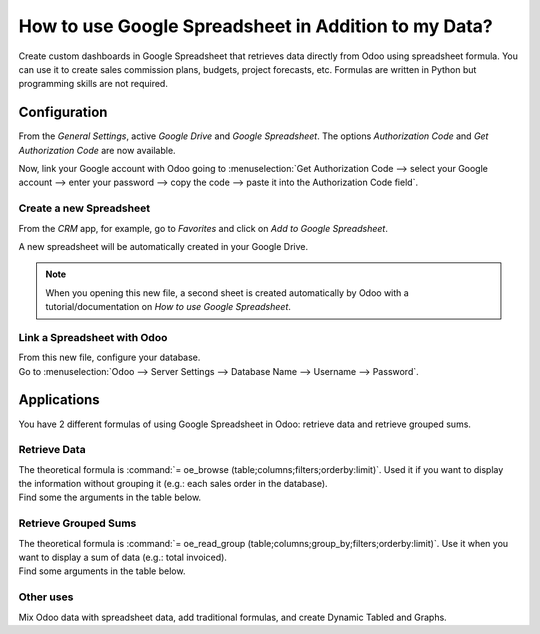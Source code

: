 =====================================================
How to use Google Spreadsheet in Addition to my Data?
=====================================================

Create custom dashboards in Google Spreadsheet that retrieves data directly from Odoo using
spreadsheet formula. You can use it to create sales commission plans, budgets, project forecasts,
etc. Formulas are written in Python but programming skills are not required.

Configuration
=============

From the *General Settings*, active *Google Drive* and *Google Spreadsheet*. The options
*Authorization Code* and *Get Authorization Code* are now available.

.. image:: media/authori.png
   :align: center
   :alt: Enable the Google Drive and Google Spreadsheet features in Odoo

Now, link your Google account with Odoo going to :menuselection:`Get Authorization Code -->
select your Google account --> enter your password --> copy the code -->
paste it into the Authorization Code field`.

Create a new Spreadsheet
------------------------

From the *CRM* app, for example, go to *Favorites* and click on *Add to Google Spreadsheet*.

.. image:: media/add_to_google_spread.png
   :align: center
   :alt: From the CRM application, for example, click on add to Google Spreadsheet in Odoo

A new spreadsheet will be automatically created in your Google Drive.

.. note::
   When you opening this new file, a second sheet is created automatically by Odoo with a
   tutorial/documentation on *How to use Google Spreadsheet*.

Link a Spreadsheet with Odoo
----------------------------

| From this new file, configure your database.
| Go to :menuselection:`Odoo --> Server Settings --> Database Name --> Username --> Password`.

.. image:: media/odoo_menu.png
   :align: center
   :alt: Menu called Odoo is shown on the settings bar in the Spreadsheet

Applications
============

You have 2 different formulas of using Google Spreadsheet in Odoo: retrieve data and retrieve
grouped sums.

Retrieve Data
-------------

| The theoretical formula is :command:`= oe_browse (table;columns;filters;orderby:limit)`.
  Used it if you want to display the information without grouping it (e.g.: each sales
  order in the database).
| Find some the arguments in the table below.

.. image:: media/retrieve_data.png
   :align: center
   :alt: Table with examples of arguments to use in Odoo

Retrieve Grouped Sums
---------------------

| The theoretical formula is :command:`= oe_read_group (table;columns;group_by;filters;orderby:limit)`.
  Use it when you want to display a sum of data (e.g.: total invoiced).
| Find some arguments in the table below.

.. image:: media/retrieve_sums.png
   :align: center
   :alt: Table with examples of grouped sum arguments to use in Odoo

Other uses
----------

Mix Odoo data with spreadsheet data, add traditional formulas, and create Dynamic Tabled and Graphs.




